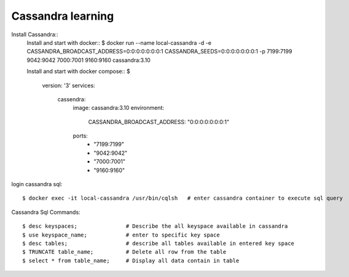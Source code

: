 ==================
Cassandra learning
==================

Install Cassandra::
  Install and start with docker::
  $ docker run --name local-cassandra -d -e CASSANDRA_BROADCAST_ADDRESS=0:0:0:0:0:0:0:1 CASSANDRA_SEEDS=0:0:0:0:0:0:0:1 -p 7199:7199 9042:9042 7000:7001 9160:9160 cassandra:3.10

  Install and start with docker compose::
  $
    version: '3'
    services:
      cassendra:
        image: cassandra:3.10
        environment:
          CASSANDRA_BROADCAST_ADDRESS: "0:0:0:0:0:0:0:1"
        ports:
          - "7199:7199"
          - "9042:9042"
          - "7000:7001"
          - "9160:9160"

login cassandra sql::

    $ docker exec -it local-cassandra /usr/bin/cqlsh   # enter cassandra container to execute sql query

Cassandra Sql Commands::

    $ desc keyspaces;               # Describe the all keyspace available in cassandra
    $ use keyspace_name;            # enter to specific key space
    $ desc tables;                  # describe all tables available in entered key space
    $ TRUNCATE table_name;          # Delete all row from the table
    $ select * from table_name;     # Display all data contain in table



